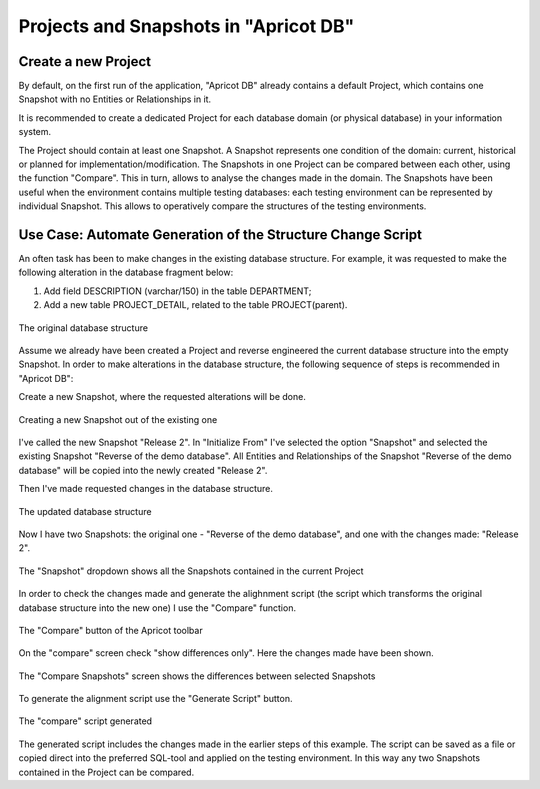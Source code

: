 Projects and Snapshots in "Apricot DB"
######################################

Create a new Project
********************

By default, on the first run of the application, "Apricot DB" already contains a default Project, which contains one Snapshot with no Entities or Relationships in it.

It is recommended to create a dedicated Project for each database domain (or physical database) in your information system.

The Project should contain at least one Snapshot. A Snapshot represents one condition of the domain: current, historical or planned for implementation/modification.
The Snapshots in one Project can be compared between each other, using the function "Compare". This in turn, allows to analyse the changes made in the domain.
The Snapshots have been useful when the environment contains multiple testing databases: each testing environment can be represented by individual Snapshot. This allows to operatively compare 
the structures of the testing environments.

Use Case: Automate Generation of the Structure Change Script 
************************************************************

An often task has been to make changes in the existing database structure.
For example, it was requested to make the following alteration in the database fragment below:

#. Add field DESCRIPTION (varchar/150) in the table DEPARTMENT;
#. Add a new table PROJECT_DETAIL, related to the table PROJECT(parent).

.. figure:: figures/apricot-original-snapshot.jpg
   :align: center
   :scale: 50 %

   The original database structure

Assume we already have been created a Project and reverse engineered the current database structure into the empty Snapshot.
In order to make alterations in the database structure, the following sequence of steps is recommended in "Apricot DB":

Create a new Snapshot, 
where the requested alterations will be done.

.. figure:: figures/apricot-new-snapshot-from-existing.jpg
   :align: center
   :scale: 50 %

   Creating a new Snapshot out of the existing one


I've called the new Snapshot "Release 2". In "Initialize From" I've selected the option "Snapshot" and selected the existing Snapshot "Reverse of the demo database".
All Entities and Relationships of the Snapshot "Reverse of the demo database" will be copied into the newly created "Release 2".

Then I've made requested changes in the database structure.

.. figure:: figures/apricot-edited-structure.jpg
   :align: center
   :scale: 50 %

   The updated database structure


Now I have two Snapshots: the original one - "Reverse of the demo database", and one with the changes made: "Release 2".

.. figure:: figures/apricot-two-snapshots.jpg
   :align: center
   :scale: 50 %

   The "Snapshot" dropdown shows all the Snapshots contained in the current Project


In order to check the changes made and generate the alighnment script (the script which transforms the original database structure into the new one) I use the "Compare" function.

.. figure:: figures/apricot-compare-function.jpg
   :align: center
   :scale: 50 %

   The "Compare" button of the Apricot toolbar

On the "compare" screen check "show differences only". Here the changes made have been shown.

.. figure:: figures/apricot-compare-screen.jpg
   :align: center
   :scale: 50 %

   The "Compare Snapshots" screen shows the differences between selected Snapshots

To generate the alignment script use the "Generate Script" button.

.. figure:: figures/apricot-compare-generate.jpg
   :align: center
   :scale: 50 %

   The "compare" script generated

The generated script includes the changes made in the earlier steps of this example. The script can be saved as a file or copied direct into the preferred SQL-tool and applied on the testing environment.
In this way any two Snapshots contained in the Project can be compared.
